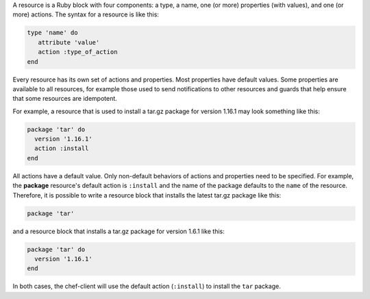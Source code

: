 .. The contents of this file may be included in multiple topics (using the includes directive).
.. The contents of this file should be modified in a way that preserves its ability to appear in multiple topics.

A resource is a Ruby block with four components: a type, a name, one (or more) properties (with values), and one (or more) actions. The syntax for a resource is like this:

.. code-block:: ruby

   type 'name' do
      attribute 'value'
      action :type_of_action
   end

Every resource has its own set of actions and properties. Most properties have default values. Some properties are available to all resources, for example those used to send notifications to other resources and guards that help ensure that some resources are idempotent. 

For example, a resource that is used to install a tar.gz package for version 1.16.1 may look something like this:

.. code-block:: ruby

   package 'tar' do
     version '1.16.1'
     action :install
   end

All actions have a default value. Only non-default behaviors of actions and properties need to be specified. For example, the **package** resource's default action is ``:install`` and the name of the package defaults to the ``name`` of the resource. Therefore, it is possible to write a resource block that installs the latest tar.gz package like this:

.. code-block:: ruby

   package 'tar'

and a resource block that installs a tar.gz package for version 1.6.1 like this:

.. code-block:: ruby

   package 'tar' do
     version '1.16.1'
   end
   
In both cases, the chef-client will use the default action (``:install``) to install the ``tar`` package.
